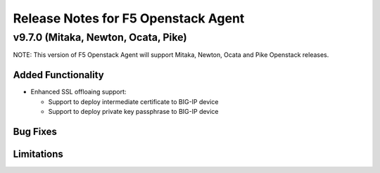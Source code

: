 .. index:: Release Notes

.. _Release Notes:

Release Notes for F5 Openstack Agent
====================================

v9.7.0 (Mitaka, Newton, Ocata, Pike)
------------------------------------
NOTE: This version of F5 Openstack Agent will support Mitaka, Newton, Ocata and Pike Openstack releases.

Added Functionality
```````````````````
* Enhanced SSL offloaing support:

  - Support to deploy intermediate certificate to BIG-IP device
  - Support to deploy private key passphrase to BIG-IP device

Bug Fixes
`````````

Limitations
```````````

